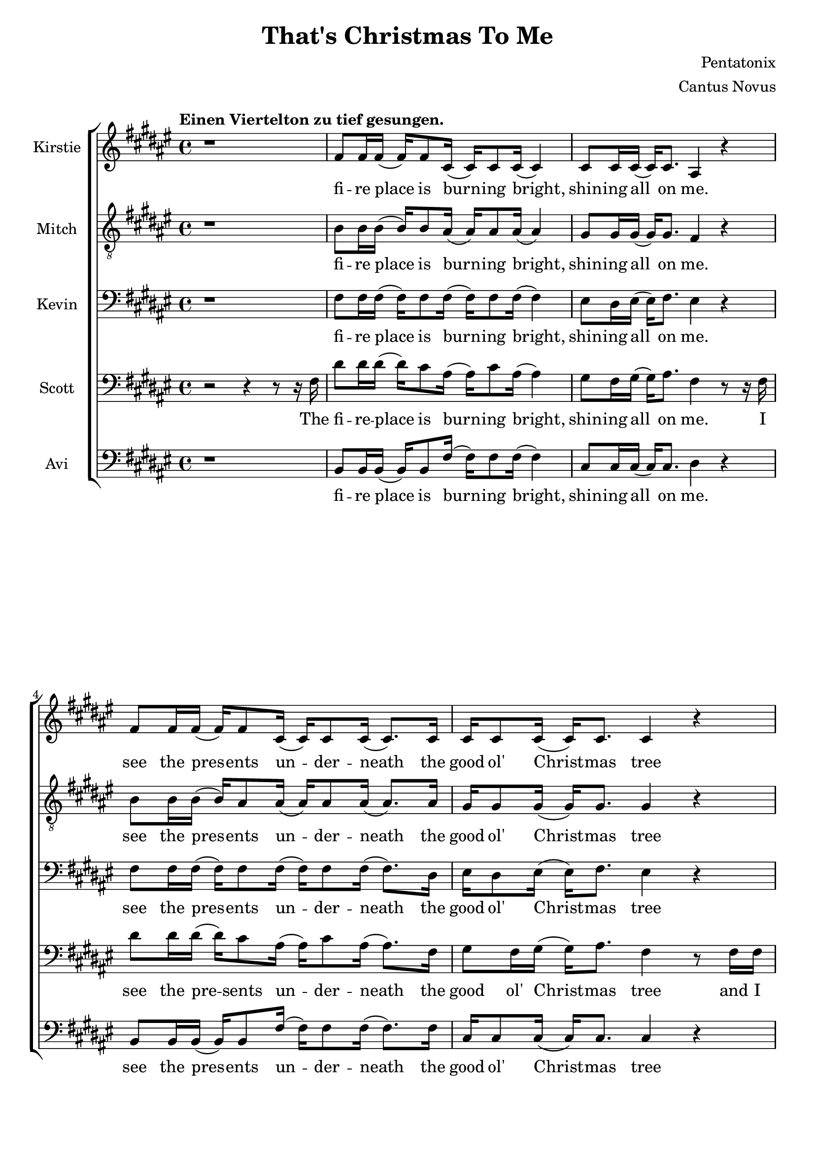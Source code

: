 \version  "2.19.59"

\header {
  title = "That's Christmas To Me"
  composer = "Pentatonix"
  arranger = "Cantus Novus"
  tagline = ##f
}

global = { \key fis \major \time 4/4 }

KirstieMusic = \relative c' {
\tempo "Einen Viertelton zu tief gesungen." \clef "treble"
r1 | fis8 fis16 fis( fis) fis8 cis16( cis) cis8 cis16( cis4) |
cis8 cis16 cis16( cis) cis8. ais4 r |
fis'8 fis16 fis( fis) fis8 cis16( cis) cis8 cis16( cis8.) cis16 |
cis16 cis8 cis16( cis) cis8. cis4 r |
fis16 fis8 fis16( fis) fis8 cis16( cis) cis8 cis16( cis8.) cis16 |
cis8 cis16 cis( cis) eis8. dis4 cis | b r cis8. cis16( cis) cis8. fis,2. r4 |
fis'8 fis16 fis( fis) fis8 cis16( cis) cis8 cis16( cis8.) cis16 |
eis8 dis16 eis( eis) fis8. dis4 r |
fis8 fis16 fis( fis) fis8 cis16( cis) cis8 cis16( cis8.) cis16 |
cis8 cis16 cis( cis) cis8. cis4 r |
fis16 fis8 fis16( fis) fis8 cis16( cis) cis8 cis16( cis8.) cis16 |
cis8 cis16 cis( cis) eis8. dis4 cis |
dis r8 dis cis8. cis16( cis) cis8. | fis,2. r4 | dis'4 dis dis2 |
ais8. b16( b) b8. ais4 cis( | cis1) | ais4( dis) fis( eis) |
fis8 fis16 fis( fis) fis8. fis8 fis16 fis( fis) fis8. |
eis4( gis fis) eis | dis r eis8. eis16( eis) eis8. | fis1 |
fis4 r eis8. eis16( eis) eis8. | fis,2. r4 |
}
KirstieWords = \lyricmode {
fi -- re place is burn -- ing bright, shin -- ing all on me. see the pres -- ents 
un -- der -- neath the good ol' Christ -- mas tree wait all night til San -- ta  
comes to wake me from my dreams Oh, __ why? __ Christ -- mas to me. see the      
chil -- dren play out -- side like an -- gels in the snow mom and dad -- dy      
share a kiss un -- der the mis -- tle -- toe cher -- ish all these sim -- ple    
things wher -- ev -- er we may be Oh, __ why? __ that's Christ -- mas to me.
Christ -- mas song __ song in my heart Ah __ Oh __ Ah __ all the stock -- ings
by the Christ -- mas tree __ Oh, why? Christ -- mas to me __ why? Christ -- mas
to me __
}
MitchMusic = \relative c' {
	\clef "treble_8"
r1 | b8 b16 b( b) b8 ais16( ais) ais8 ais16( ais4) |
gis8 gis16 gis( gis) gis8. fis4 r |
b8 b16 b( b) ais8 ais16( ais) ais8 ais16( ais8.) ais16 |
gis16 gis8 gis16( gis) gis8. gis4 r |
b16 b8 b16( b) ais8 ais16( ais) ais8 ais16( ais8. ) ais16 |
gis8 gis16 gis16( gis) gis8. ais4 gis | fis r gis8. gis16( gis) gis8. |
fis2. r4 | b8 b16 b( b) ais8 ais16( ais) ais8 ais16( ais8.) ais16 |
cis8 cis16 cis16( cis) cis8. ais4 r |
b8 b16 b( b) ais8 ais16( ais) ais8 ais16( ais8.) ais16 |
gis8 gis16 gis( gis) gis8. gis4 r |
b16 b8 b16( b) ais8 ais16( ais) ais8 ais16( ais8.) ais16 |
gis8 gis16 gis( gis) gis8. ais4 gis |
fis r8 ais8 gis8. gis16( gis) gis8. | fis2 r8 fis ais cis |
dis4 dis dis8( eis16) fis( fis) fis,8. | ais2 r8 ais cis fis, |
gis4 gis gis8 gis16 ais( ais) cis8 fis,16( | fis8)( dis4.) r8 fis ais cis |
dis dis16 dis( dis) dis8. dis8 dis16 eis( eis) dis( cis8) |
cis4( eis8 dis dis4) ais8( gis16 fis) |
fis16( dis8.) r16 dis ais'8 gis8. fis16( fis) eis8. |
ais4( dis fis) ais8( gis16 fis) |
fis16( dis8.) r16 dis16 ais8 gis8. fis16( fis) eis8. | fis2. r4 |
}
MitchWords = \lyricmode {
fi -- re place is burn -- ing bright, shin -- ing all on me. see the pres -- ents 
un -- der -- neath the good ol' Christ -- mas tree wait all night til San -- ta  
comes to wake me from my dreams Oh, __ why? __ Christ -- mas to me. see the      
chil -- dren play out -- side like an -- gels in the snow mom and dad -- dy      
share a kiss un -- der the mis -- tle -- toe cher -- ish all these sim -- ple    
things wher -- ev -- er we may be Oh, __ why? __ that's Christ -- mas to me.     
I've got this Christ -- mas song __ in my heart __ I've got the can -- dles glow
-- ing in the dark__ I'm hang -- ing all the stock -- ings by the Christ -- mas
tree __ Oh, __ why? __ cause that's Christ -- mas to me __ Oh, __ why? cause
that's Christ -- mas to me.
}
KevinMusic = \relative c {
	\clef "bass"
r1 | fis8 fis16 fis( fis) fis8 fis16( fis) fis8 fis16( fis4) |
eis8 dis16 eis( eis) fis8. eis4 r |
fis8 fis16 fis( fis) fis8 fis16( fis) fis8 fis16( fis8.) dis16 |
eis16 dis8 eis16( eis) fis8. eis4 r |
fis16 fis8 fis16( fis) fis8 fis16( fis) fis8 fis16( fis8.) fis16 |
eis8 dis16 eis( eis) gis8. fis4 eis |
dis r eis8. fis16( fis) eis8. | fis2. r4 |
fis8 fis16 fis( fis) fis8 fis16( fis) fis8 fis16( fis8.) fis16 |
gis8 gis16 gis( gis) gis8. fis4 r |
fis8 fis16 fis( fis) fis8 fis16( fis) fis8 fis16( fis8.) fis16 |
eis8 dis16 eis( eis) fis8. dis4 r4 |
fis16 fis8 fis16( fis) fis8 fis16( fis) ais8 fis16( fis8.) dis16 |
eis8 dis16 dis( dis) gis8. fis4 eis |
fis r8 fis8 fis8. fis16( fis) eis8. | fis2 r8 fis fis fis |
fis4 fis fis2 | cis8. dis16( dis) dis8. cis4 fis4( | eis1) |
dis4( fis) ais( gis) |
fis8 fis16 fis( fis) fis8. fis8 fis16 fis( fis) fis8. |
eis2( ais4) gis | fis r gis8. gis16( gis) gis8. |
dis4( fis ais2) | fis4 r gis8. gis16( gis) gis8. | fis2. r4 |
}
KevinWords = \lyricmode {
fi -- re place is burn -- ing bright, shin -- ing all on me. see the pres -- ents 
un -- der -- neath the good ol' Christ -- mas tree wait all night til San -- ta  
comes to wake me from my dreams Oh, __ why? __ Christ -- mas to me. see the      
chil -- dren play out -- side like an -- gels in the snow mom and dad -- dy      
share a kiss un -- der the mis -- tle -- toe cher -- ish all these sim -- ple    
things wher -- ev -- er we may be Oh, __ why? __ that's Christ -- mas to me.
I've got this Christ -- mas song __ song in my heart Ah __ Oh __ Ah __ all
the stock -- ings by the Christ -- mas tree __ Oh, why? Christ -- mas to me __
why? Christ -- mas to me __
}
ScottMusic = \relative c {
	\clef "bass"
r2 r4 r8 r16 fis16 |
dis'8 dis16 dis16( dis16) cis8 ais16( ais16) cis8 
ais16( ais4) | gis8 fis16 gis16( gis16) ais8. fis4 r8 r16 fis16 |
dis'8 dis16 dis16( dis16) cis8 ais16( ais) cis8 ais16( ais8.) fis16 |
gis8 fis16 gis16( gis16) ais8. fis4 r8 fis16 fis16 |
cis'8 dis16 dis16( dis) cis8 ais16( ais) cis8 ais16( ais8.) fis16 |
gis8 fis16 gis( gis) cis8. ais4 ais8( gis) |
fis16( dis8) r dis16 ais'8 gis8. fis16( fis) eis8. |
fis2. r8 fis |
dis'8 dis16 dis( dis) cis8 ais16( ais) cis8 ais16( ais8.) fis16 |
gis8 fis16 gis( gis) ais8. fis4 r8 fis |
dis'8 dis16 dis( dis) cis8 ais16( ais) cis8 ais16( ais8.) ais16 |
gis8 fis16 gis( gis) ais8. gis4 r8 fis16 fis |
cis' dis8 dis16( dis) cis8 ais16( ais) cis8 ais16( ais8.) fis16 |
gis8 fis16 gis( gis) cis8. ais4 ais8( gis16 fis) |
fis4 r16 dis ais'8 gis8. fis16( fis) eis8. | fis2 r2 | b4 b b2 |
fis8. fis16( fis) fis8. fis4 ais( | gis1) | fis4( ais) dis( cis) |
b8 b16 b( b) b8. b8 b16 b( b) b8. | ais4( cis dis) cis |
cis r cis8. cis16( cis) cis8. | fis,4( ais dis2) |
b4 r cis8. cis16( cis) cis8. | fis,2. r4 |
}
ScottWords = \lyricmode {
The fi -- re -- place is burn -- ing bright, shin -- ing all on me. I see the
pre -- sents un -- der -- neath the good ol' Christ -- mas tree and I wait all
night 'til San -- ta comes to wake me from my dreams Oh __ why? __ cause that's
Christ -- mas to me __ I see the chil -- dren play out -- side __ like an --
gels in the snow while mom and dad -- dy share a kiss __ un -- der the mis --
tle -- toe __ and we'll cher -- ish all these sim -- ple things wher -- ev -- er
we may be Oh, __ why? __ cause that's Christ -- mas to me. __ Christ -- mas
song __ song in my heart Ah __ Oh __ Ah __ all the stock -- ings by the Christ
-- mas tree __ Oh, why? Christ -- mas to me __ why? Christ -- mas to me __
}
AviMusic = \relative c {
	\clef "bass"
r1 | b8 b16 b( b) b8 fis'16( fis) fis8 fis16( fis4) |
cis8 cis16 cis( cis) cis8. dis4 r |
b8 b16 b( b) b8 fis'16( fis) fis8 fis16( fis8.) fis16 |
cis16 cis8 cis16( cis) cis8. cis4 r |
b16 b8 b16( b) b8 fis'16( fis) fis8 fis16( fis8.) fis16 |
cis8 cis16 cis( cis) cis8. dis4 cis |
b r cis8. cis16( cis) cis8. | fis2. r4 |
b,8 b16 b( b) b8 fis'16( fis) fis8 fis16( fis8.) fis16 |
cis8 cis16 cis( cis) cis8. dis4 r |
b8 b16 b( b) b8 fis'16( fis) fis8 fis16( fis8.) fis16 |
cis8 cis16 cis( cis) gis8. cis,4 r |
b'16 b8 b16( b) b8 fis'16( fis) fis8 fis16( fis8.) fis16 |
cis8 cis16 cis( cis) cis8. dis4 cis |
b r8 b cis8. cis16( cis) cis8. | fis2 r2 | b,4 b b2 |
fis8. fis16( fis) fis8. fis4( ais) | cis cis cis2 | dis fis,4( ais) |
b8 b16 b16( b) b8. b8 b16 b( b) b8. | ais2( dis4) cis |
b r cis8. cis16( cis) c8. | dis4( cis c2) | b4 r cis8. cis16( cis) cis8. |
fis2. r8 r16 fis,16 |
}
AviWords = \lyricmode {
fi -- re place is burn -- ing bright, shin -- ing all on me. see the pres -- ents
un -- der -- neath the good ol' Christ -- mas tree wait all night til San -- ta
comes to wake me from my dreams Oh, __ why? __ Christ -- mas to me. see the
chil -- dren play out -- side like an -- gels in the snow mom and dad -- dy
share a kiss un -- der the mis -- tle -- toe cher -- ish all these sim -- ple
things wher -- ev -- er we may be Oh, __ why? __ that's Christ -- mas to me.
Christ -- mas song __ song in my heart __ can -- dles glow __ Oh __ Ah __ all
the stock -- ings by the Christ -- mas tree __ Oh, why? Christ -- mas to me __
why? Christ -- mas to me. __ I	
}


\new ChoirStaff <<
	\new Staff \with { instrumentName = #"Kirstie" } 
	{ \global \KirstieMusic } 
	\addlyrics \KirstieWords

	\new Staff \with { instrumentName = #"Mitch" } {
	 \global \MitchMusic } 
	 \addlyrics \MitchWords

	\new Staff \with { instrumentName = #"Kevin" } {
	 \global \KevinMusic } 
	 \addlyrics \KevinWords

	\new Staff \with { instrumentName = #"Scott" } {
	 \global \ScottMusic } 
	 \addlyrics \ScottWords

	\new Staff \with { instrumentName = #"Avi" } {
	 \global \AviMusic } 
	 \addlyrics \AviWords
>>

